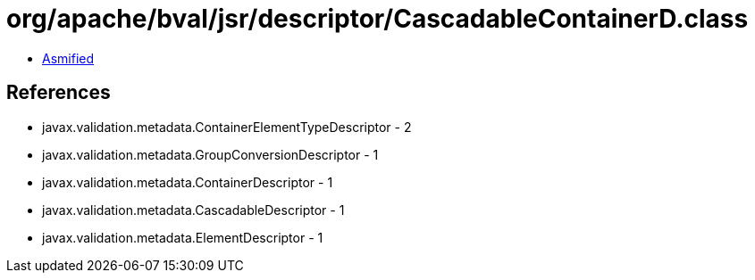 = org/apache/bval/jsr/descriptor/CascadableContainerD.class

 - link:CascadableContainerD-asmified.java[Asmified]

== References

 - javax.validation.metadata.ContainerElementTypeDescriptor - 2
 - javax.validation.metadata.GroupConversionDescriptor - 1
 - javax.validation.metadata.ContainerDescriptor - 1
 - javax.validation.metadata.CascadableDescriptor - 1
 - javax.validation.metadata.ElementDescriptor - 1
